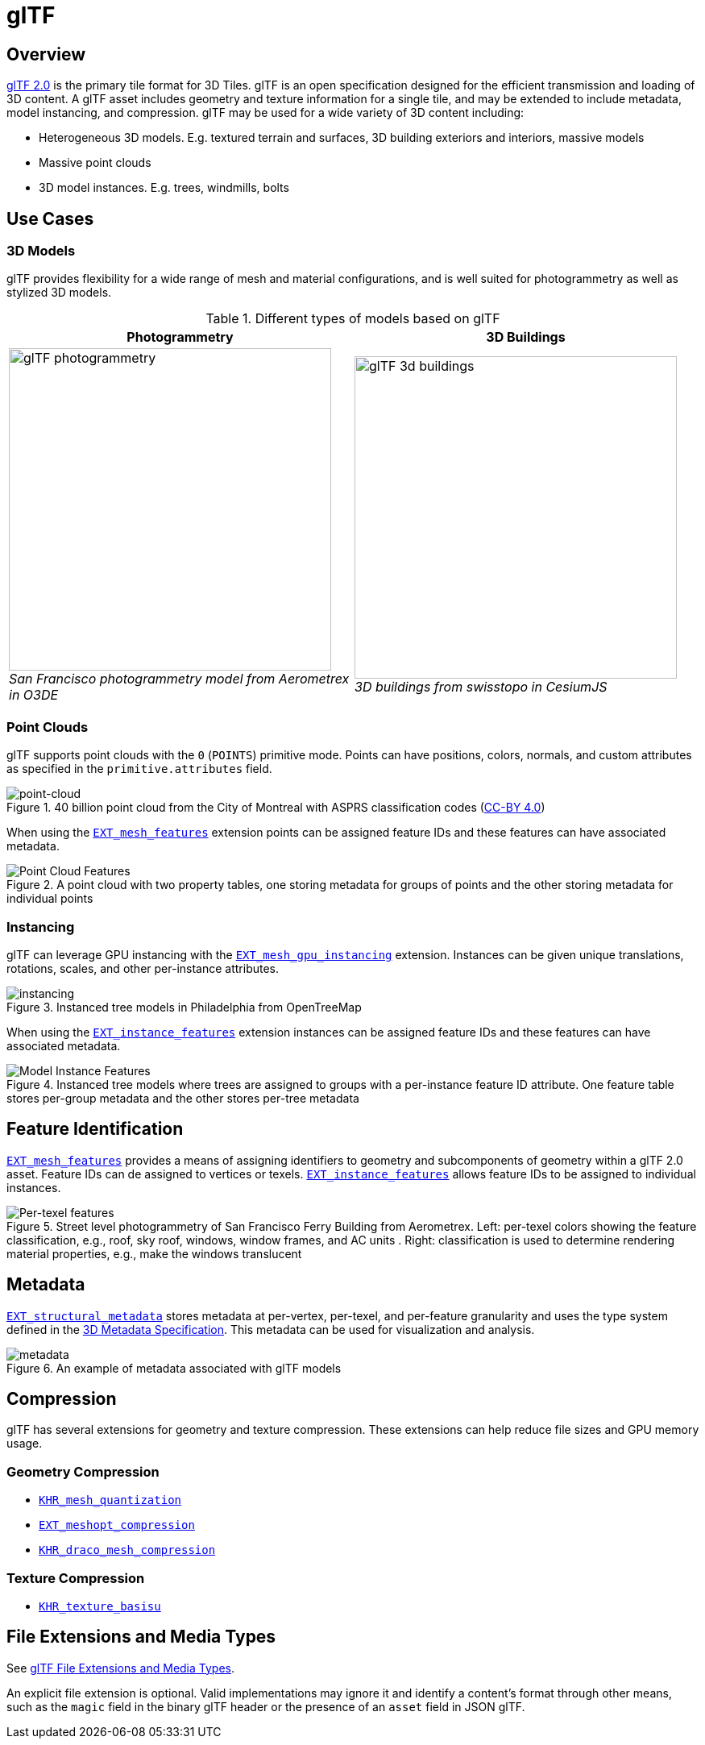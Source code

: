 
[#tileformats-gltf-gltf]
= glTF

// Definitions of the directory structure to ensure that relative
// links between ADOC files in sibling directories can be resolved.
ifdef::env-github[]
:url-specification: ../
:url-specification-metadata: {url-specification}Metadata/
endif::[]
ifndef::env-github[]
:url-specification:
:url-specification-metadata:
endif::[]

[#tileformats-gltf-overview]
== Overview

link:https://github.com/KhronosGroup/glTF[glTF 2.0] is the primary tile format for 3D Tiles. glTF is an open specification designed for the efficient transmission and loading of 3D content. A glTF asset includes geometry and texture information for a single tile, and may be extended to include metadata, model instancing, and compression. glTF may be used for a wide variety of 3D content including:

* Heterogeneous 3D models. E.g. textured terrain and surfaces, 3D building exteriors and interiors, massive models
* Massive point clouds
* 3D model instances. E.g. trees, windmills, bolts

[#tileformats-gltf-use-cases]
== Use Cases

[#tileformats-gltf-3d-models]
=== 3D Models

glTF provides flexibility for a wide range of mesh and material configurations, and is well suited for photogrammetry as well as stylized 3D models.

.Different types of models based on glTF
[cols="1,1"]
|===
| Photogrammetry | 3D Buildings

| image:figures/glTF-photogrammetry.png[width=400,pdfwidth=3.0in] +
_San Francisco photogrammetry model from Aerometrex in O3DE_
| image:figures/glTF-3d-buildings.png[width=400,pdfwidth=3.0in] +
_3D buildings from swisstopo in CesiumJS_
|===

[#tileformats-gltf-point-clouds]
=== Point Clouds

glTF supports point clouds with the `0` (`POINTS`) primitive mode. Points can have positions, colors, normals, and custom attributes as specified in the `primitive.attributes` field.

.40 billion point cloud from the City of Montreal with ASPRS classification codes (https://donnees.montreal.ca/license-en[CC-BY 4.0])
image::figures/glTF-point-cloud.jpg[point-cloud]

When using the link:https://github.com/CesiumGS/glTF/tree/3d-tiles-next/extensions/2.0/Vendor/EXT_mesh_features/README.md[`EXT_mesh_features`] extension points can be assigned feature IDs and these features can have associated metadata.

.A point cloud with two property tables, one storing metadata for groups of points and the other storing metadata for individual points
image::figures/point-cloud-layers.png[Point Cloud Features]

[#tileformats-gltf-instancing]
=== Instancing

glTF can leverage GPU instancing with the link:https://github.com/KhronosGroup/glTF/blob/main/extensions/2.0/Vendor/EXT_mesh_gpu_instancing/README.md[`EXT_mesh_gpu_instancing`] extension. Instances can be given unique translations, rotations, scales, and other per-instance attributes.

.Instanced tree models in Philadelphia from OpenTreeMap
image::figures/glTF-instancing.jpg[instancing]

When using the link:https://github.com/CesiumGS/glTF/tree/3d-tiles-next/extensions/2.0/Vendor/EXT_instance_features/README.md[`EXT_instance_features`] extension instances can be assigned feature IDs and these features can have associated metadata.

.Instanced tree models where trees are assigned to groups with a per-instance feature ID attribute. One feature table stores per-group metadata and the other stores per-tree metadata
image::figures/multi-instance-metadata.png[Model Instance Features]

[#tileformats-gltf-feature-identification]
== Feature Identification

link:https://github.com/CesiumGS/glTF/tree/3d-tiles-next/extensions/2.0/Vendor/EXT_mesh_features/README.md[`EXT_mesh_features`] provides a means of assigning identifiers to geometry and subcomponents of geometry within a glTF 2.0 asset. Feature IDs can de assigned to vertices or texels. link:https://github.com/CesiumGS/glTF/tree/3d-tiles-next/extensions/2.0/Vendor/EXT_instance_features/README.md[`EXT_instance_features`] allows feature IDs to be assigned to individual instances.

.Street level photogrammetry of San Francisco Ferry Building from Aerometrex. Left: per-texel colors showing the feature classification, e.g., roof, sky roof, windows, window frames, and AC units . Right: classification is used to determine rendering material properties, e.g., make the windows translucent
image::figures/glTF-feature-identification.png[Per-texel features]


[#tileformats-gltf-metadata]
== Metadata

link:https://github.com/CesiumGS/glTF/tree/3d-tiles-next/extensions/2.0/Vendor/EXT_structural_metadata/README.md[`EXT_structural_metadata`] stores metadata at per-vertex, per-texel, and per-feature granularity and uses the type system defined in the xref:{url-specification-metadata}README.adoc#metadata-3d-metadata-specification[3D Metadata Specification]. This metadata can be used for visualization and analysis.

.An example of metadata associated with glTF models
image::figures/glTF-metadata.png[metadata]

[#tileformats-gltf-compression]
== Compression

glTF has several extensions for geometry and texture compression. These extensions can help reduce file sizes and GPU memory usage.

[#tileformats-gltf-geometry-compression]
=== Geometry Compression

* link:https://github.com/KhronosGroup/glTF/tree/main/extensions/2.0/Khronos/KHR_mesh_quantization/README.md[`KHR_mesh_quantization`]
* link:https://github.com/KhronosGroup/glTF/tree/main/extensions/2.0/Vendor/EXT_meshopt_compression/README.md[`EXT_meshopt_compression`]
* link:https://github.com/KhronosGroup/glTF/tree/main/extensions/2.0/Khronos/KHR_draco_mesh_compression/README.md[`KHR_draco_mesh_compression`]

[#tileformats-gltf-texture-compression]
=== Texture Compression

* link:https://github.com/KhronosGroup/glTF/tree/main/extensions/2.0/Khronos/KHR_texture_basisu/README.md[`KHR_texture_basisu`]

[#tileformats-gltf-file-extensions-and-media-types]
== File Extensions and Media Types

See link:https://www.khronos.org/registry/glTF/specs/2.0/glTF-2.0.html#file-extensions-and-media-types[glTF File Extensions and Media Types].

An explicit file extension is optional. Valid implementations may ignore it and identify a content's format through other means, such as the `magic` field in the binary glTF header or the presence of an `asset` field in JSON glTF.

